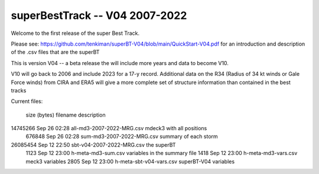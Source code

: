 superBestTrack -- V04 2007-2022
===============================

Welcome to the first release of the super Best Track. 

Please see: https://github.com/tenkiman/superBT-V04/blob/main/QuickStart-V04.pdf 
for an introduction and description of the .csv files that are the superBT

This is version V04 -- a beta release the will include more years and data to become V10.

V10 will go back to 2006 and include 2023 for a 17-y record. Additional data on the R34 
(Radius of 34 kt winds or Gale Force winds) from CIRA and ERA5 will give a more complete set 
of structure information than contained in the best tracks

Current files:
 

  size (bytes)         filename                     description
14745266 Sep 26 02:28 all-md3-2007-2022-MRG.csv   mdeck3 with all positions
  676848 Sep 26 02:28 sum-md3-2007-2022-MRG.csv   summary of each storm
26085454 Sep 12 22:50 sbt-v04-2007-2022-MRG.csv   the superBT
     1123 Sep 12 23:00 h-meta-md3-sum.csv         variables in the summary file
     1418 Sep 12 23:00 h-meta-md3-vars.csv        meck3 variables
     2805 Sep 12 23:00 h-meta-sbt-v04-vars.csv    superBT-V04 variables
